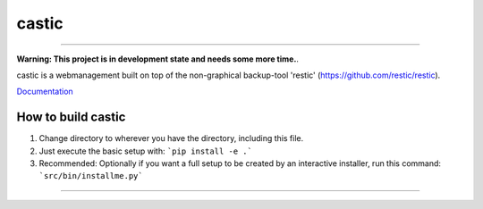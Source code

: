 ========
castic
========

.. image:: https://bitbucket.org/zoerbd/castic/raw/85c9031ce95321e4033a3284bdbdd6a903d61c5b/src/static/title_smaller.png

------------

**Warning: This project is in development state and needs some more time.**.

castic is a webmanagement built on top of the non-graphical backup-tool 'restic' (https://github.com/restic/restic).

Documentation_

.. _Documentation: http://zoerb.cc/comingsoon


How to build castic
----------------------

1. Change directory to wherever you have the directory, including this file.
2. Just execute the basic setup with: ```pip install -e .```
3. Recommended: Optionally if you want a full setup to be created by an interactive installer, run this command: ```src/bin/installme.py```

------------